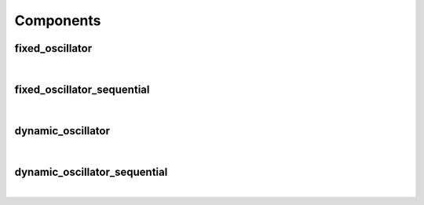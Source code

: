 .. Generated from ../rtl/extras/oscillator.vhdl on 2018-06-28 23:37:28.705068
.. vhdl:package:: extras.oscillator


Components
----------


fixed_oscillator
~~~~~~~~~~~~~~~~

.. symbolator::
  :name: oscillator-fixed_oscillator

  component fixed_oscillator is
  generic (
    SYS_CLOCK_FREQ : frequency;
    OUTPUT_FREQ : frequency;
    TOLERANCE : real;
    SIZE : positive;
    ITERATIONS : positive;
    MAGNITUDE : real;
    RESET_ACTIVE_LEVEL : std_ulogic
  );
  port (
    --# {{clocks|}}
    Clock : in std_ulogic;
    Reset : in std_ulogic;
    --# {{control|}}
    Load_phase : in std_ulogic;
    New_phase : in unsigned;
    --# {{data|}}
    Sin : out signed(SIZE-1 downto 0);
    Cos : out signed(SIZE-1 downto 0);
    Angle : out signed(SIZE-1 downto 0);
    Synth_clock : out std_ulogic
  );
  end component;

|


.. vhdl:entity:: fixed_oscillator

  Oscillator with a fixed frequency output.
  Samples are generated on every clock cycle.
  
  :generic SYS_CLOCK_FREQ: System clock frequency
  :gtype SYS_CLOCK_FREQ: frequency
  :generic OUTPUT_FREQ: Generated frequency
  :gtype OUTPUT_FREQ: frequency
  :generic TOLERANCE: Error tolerance
  :gtype TOLERANCE: real
  :generic SIZE: Width of operands
  :gtype SIZE: positive
  :generic ITERATIONS: Number of iterations for CORDIC algorithm
  :gtype ITERATIONS: positive
  :generic MAGNITUDE: Scale factor for Sin and Cos
  :gtype MAGNITUDE: real
  :generic RESET_ACTIVE_LEVEL: Asynch. reset control level
  :gtype RESET_ACTIVE_LEVEL: std_ulogic
  
  :port Clock: System clock
  :ptype Clock: in std_ulogic
  :port Reset: Asynchronous reset
  :ptype Reset: in std_ulogic
  :port Load_phase: Load a new phase angle
  :ptype Load_phase: in std_ulogic
  :port New_phase: Phase angle to load
  :ptype New_phase: in unsigned
  :port Sin: Sine output
  :ptype Sin: out signed(SIZE-1 downto 0)
  :port Cos: Cosine output
  :ptype Cos: out signed(SIZE-1 downto 0)
  :port Angle: Phase angle in brads
  :ptype Angle: out signed(SIZE-1 downto 0)
  :port Synth_clock: Generated clock
  :ptype Synth_clock: out std_ulogic

fixed_oscillator_sequential
~~~~~~~~~~~~~~~~~~~~~~~~~~~

.. symbolator::
  :name: oscillator-fixed_oscillator_sequential

  component fixed_oscillator_sequential is
  generic (
    SYS_CLOCK_FREQ : frequency;
    OUTPUT_FREQ : frequency;
    TOLERANCE : real;
    SIZE : positive;
    ITERATIONS : positive;
    MAGNITUDE : real;
    CAPTURE_RESULT : boolean;
    RESET_ACTIVE_LEVEL : std_ulogic
  );
  port (
    --# {{clocks|}}
    Clock : in std_ulogic;
    Reset : in std_ulogic;
    --# {{control|}}
    Load_phase : in std_ulogic;
    New_phase : in unsigned;
    Result_valid : out std_ulogic;
    --# {{data|}}
    Sin : out signed(SIZE-1 downto 0);
    Cos : out signed(SIZE-1 downto 0);
    Angle : out signed(SIZE-1 downto 0);
    Synth_clock : out std_ulogic
  );
  end component;

|


.. vhdl:entity:: fixed_oscillator_sequential

  Oscillator with a fixed frequency output.
  Samples are generated on after every ITERATIONS clock cycles.
  
  :generic SYS_CLOCK_FREQ: System clock frequency
  :gtype SYS_CLOCK_FREQ: frequency
  :generic OUTPUT_FREQ: Generated frequency
  :gtype OUTPUT_FREQ: frequency
  :generic TOLERANCE: Error tolerance
  :gtype TOLERANCE: real
  :generic SIZE: Width of operands
  :gtype SIZE: positive
  :generic ITERATIONS: Number of iterations for CORDIC algorithm
  :gtype ITERATIONS: positive
  :generic MAGNITUDE: Scale factor for Sin and Cos
  :gtype MAGNITUDE: real
  :generic CAPTURE_RESULT: Register outputs when valid
  :gtype CAPTURE_RESULT: boolean
  :generic RESET_ACTIVE_LEVEL: Asynch. reset control level
  :gtype RESET_ACTIVE_LEVEL: std_ulogic
  
  :port Clock: System clock
  :ptype Clock: in std_ulogic
  :port Reset: Asynchronous reset
  :ptype Reset: in std_ulogic
  :port Load_phase: Load a new phase angle
  :ptype Load_phase: in std_ulogic
  :port New_phase: Phase angle to load
  :ptype New_phase: in unsigned
  :port Result_valid: New samples are ready
  :ptype Result_valid: out std_ulogic
  :port Sin: Sine output
  :ptype Sin: out signed(SIZE-1 downto 0)
  :port Cos: Cosine output
  :ptype Cos: out signed(SIZE-1 downto 0)
  :port Angle: Phase angle in brads
  :ptype Angle: out signed(SIZE-1 downto 0)
  :port Synth_clock: Generated clock
  :ptype Synth_clock: out std_ulogic

dynamic_oscillator
~~~~~~~~~~~~~~~~~~

.. symbolator::
  :name: oscillator-dynamic_oscillator

  component dynamic_oscillator is
  generic (
    SYS_CLOCK_FREQ : real;
    MIN_TGT_FREQ : natural;
    TOLERANCE : real;
    SIZE : natural;
    ITERATIONS : positive;
    MAGNITUDE : real;
    FREQ_SCALE : natural;
    RESET_ACTIVE_LEVEL : std_ulogic
  );
  port (
    --# {{clocks|}}
    Clock : in std_ulogic;
    Reset : in std_ulogic;
    --# {{control|}}
    Load_phase : in std_ulogic;
    New_phase : in unsigned;
    Dyn_freq : in unsigned;
    --# {{data|}}
    Sin : out signed(SIZE-1 downto 0);
    Cos : out signed(SIZE-1 downto 0);
    Angle : out signed(SIZE-1 downto 0);
    Synth_clock : out std_ulogic
  );
  end component;

|


.. vhdl:entity:: dynamic_oscillator

  
  :generic SYS_CLOCK_FREQ: System clock frequency
  :gtype SYS_CLOCK_FREQ: real
  :generic MIN_TGT_FREQ: Lowest supported output frequency
  :gtype MIN_TGT_FREQ: natural
  :generic TOLERANCE: Error tolerance
  :gtype TOLERANCE: real
  :generic SIZE: Width of operands
  :gtype SIZE: natural
  :generic ITERATIONS: Number of iterations for CORDIC algorithm
  :gtype ITERATIONS: positive
  :generic MAGNITUDE: Scale factor for Sin and Cos magnitude
  :gtype MAGNITUDE: real
  :generic FREQ_SCALE: Scale factor for target frequency
  :gtype FREQ_SCALE: natural
  :generic RESET_ACTIVE_LEVEL: Asynch. reset control level
  :gtype RESET_ACTIVE_LEVEL: std_ulogic
  
  :port Clock: System clock
  :ptype Clock: in std_ulogic
  :port Reset: Asynchronous reset
  :ptype Reset: in std_ulogic
  :port Load_phase: Load a new phase angle
  :ptype Load_phase: in std_ulogic
  :port New_phase: Phase angle to load
  :ptype New_phase: in unsigned
  :port Dyn_freq: Dynamic frequency in FIXME
  :ptype Dyn_freq: in unsigned
  :port Sin: Sine output
  :ptype Sin: out signed(SIZE-1 downto 0)
  :port Cos: Cosine output
  :ptype Cos: out signed(SIZE-1 downto 0)
  :port Angle: Phase angle in brads
  :ptype Angle: out signed(SIZE-1 downto 0)
  :port Synth_clock: Generated clock
  :ptype Synth_clock: out std_ulogic

dynamic_oscillator_sequential
~~~~~~~~~~~~~~~~~~~~~~~~~~~~~

.. symbolator::
  :name: oscillator-dynamic_oscillator_sequential

  component dynamic_oscillator_sequential is
  generic (
    SYS_CLOCK_FREQ : real;
    MIN_TGT_FREQ : natural;
    TOLERANCE : real;
    SIZE : natural;
    ITERATIONS : positive;
    MAGNITUDE : real;
    FREQ_SCALE : natural;
    CAPTURE_RESULT : boolean;
    RESET_ACTIVE_LEVEL : std_ulogic
  );
  port (
    --# {{clocks|}}
    Clock : in std_ulogic;
    Reset : in std_ulogic;
    --# {{control|}}
    Load_phase : in std_ulogic;
    New_phase : in unsigned;
    Dyn_freq : in unsigned;
    --# {{data|}}
    Sin : out signed(SIZE-1 downto 0);
    Cos : out signed(SIZE-1 downto 0);
    Angle : out signed(SIZE-1 downto 0);
    Synth_clock : out std_ulogic
  );
  end component;

|


.. vhdl:entity:: dynamic_oscillator_sequential

  
  :generic SYS_CLOCK_FREQ: System clock frequency
  :gtype SYS_CLOCK_FREQ: real
  :generic MIN_TGT_FREQ: Lowest supported output frequency
  :gtype MIN_TGT_FREQ: natural
  :generic TOLERANCE: Error tolerance
  :gtype TOLERANCE: real
  :generic SIZE: Width of operands
  :gtype SIZE: natural
  :generic ITERATIONS: Number of iterations for CORDIC algorithm
  :gtype ITERATIONS: positive
  :generic MAGNITUDE: Scale factor for Sin and Cos magnitude
  :gtype MAGNITUDE: real
  :generic FREQ_SCALE: Scale factor for target frequency
  :gtype FREQ_SCALE: natural
  :generic CAPTURE_RESULT: Register outputs when valid
  :gtype CAPTURE_RESULT: boolean
  :generic RESET_ACTIVE_LEVEL: Asynch. reset control level
  :gtype RESET_ACTIVE_LEVEL: std_ulogic
  
  :port Clock: System clock
  :ptype Clock: in std_ulogic
  :port Reset: Asynchronous reset
  :ptype Reset: in std_ulogic
  :port Load_phase: Load a new phase angle
  :ptype Load_phase: in std_ulogic
  :port New_phase: Phase angle to load
  :ptype New_phase: in unsigned
  :port Dyn_freq: Dynamic frequency in FIXME
  :ptype Dyn_freq: in unsigned
  :port Sin: Sine output
  :ptype Sin: out signed(SIZE-1 downto 0)
  :port Cos: Cosine output
  :ptype Cos: out signed(SIZE-1 downto 0)
  :port Angle: Phase angle in brads
  :ptype Angle: out signed(SIZE-1 downto 0)
  :port Synth_clock: Generated clock
  :ptype Synth_clock: out std_ulogic
